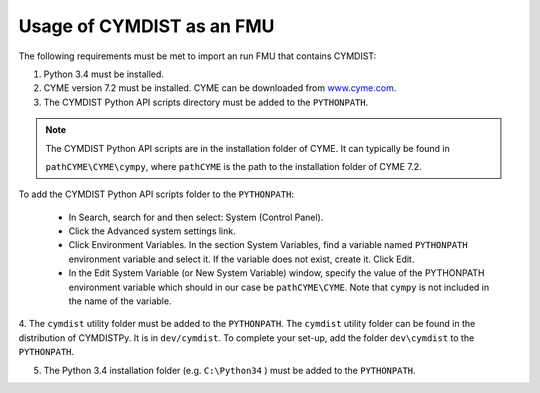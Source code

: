 .. highlight:: rest

.. _usage:

Usage of CYMDIST as an FMU
=============================

The following requirements must be met to import an run FMU that contains CYMDIST:

1. Python 3.4 must be installed.

2. CYME version 7.2 must be installed. CYME can be downloaded from `www.cyme.com <https://www.cyme.com>`_.

3. The CYMDIST Python API scripts directory must be added to the ``PYTHONPATH``.

.. note:: The CYMDIST Python API scripts are in the installation folder of CYME. It can typically be found in 

       ``pathCYME\CYME\cympy``, where ``pathCYME`` is the path to the installation folder of CYME 7.2.

To add the CYMDIST Python API scripts folder to the ``PYTHONPATH``:

     - In Search, search for and then select: System (Control Panel).
     
     - Click the Advanced system settings link.
     
     - Click Environment Variables. In the section System Variables, find a variable named ``PYTHONPATH`` environment variable and select it. If the variable does not exist, create it. Click Edit. 
     
     - In the Edit System Variable (or New System Variable) window, specify the value of the PYTHONPATH environment variable which should in our case be ``pathCYME\CYME``. Note that ``cympy`` is not included in the name of the variable. 
     

4. The ``cymdist`` utility folder must be added to the ``PYTHONPATH``. The ``cymdist`` utility folder can be found in the distribution of CYMDISTPy. It is in ``dev/cymdist``. 
To complete your set-up, add the folder ``dev\cymdist`` to the ``PYTHONPATH``.

5. The Python 3.4 installation folder (e.g. ``C:\Python34`` ) must be added to the ``PYTHONPATH``.






